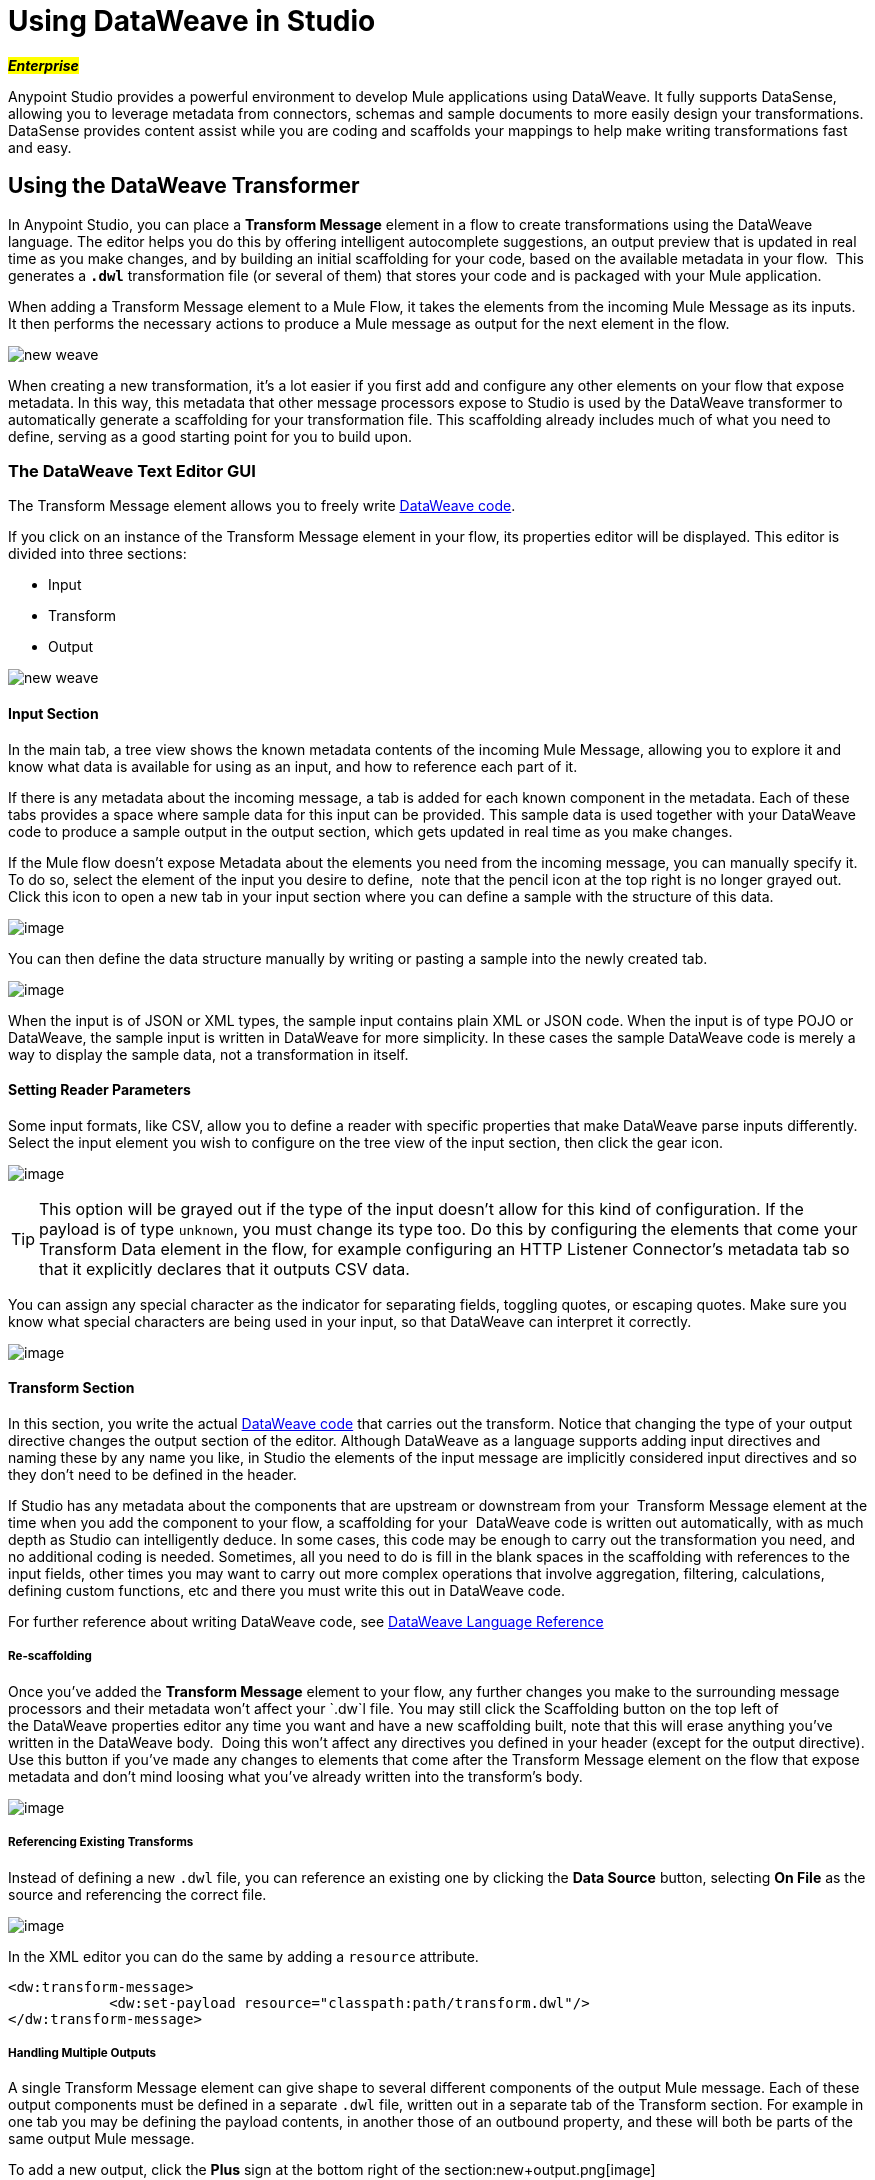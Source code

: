 = Using DataWeave in Studio
:keywords: studio, anypoint, esb, transform, transformer, format, aggregate, rename, split, filter convert, xml, json, csv, pojo, java object, metadata, dataweave, data weave, datamapper, dwl, dfl, dw, output structure, input structure, map, mapping

#*_Enterprise_*#

Anypoint Studio provides a powerful environment to develop Mule applications using DataWeave. It fully supports DataSense, allowing you to leverage metadata from connectors, schemas and sample documents to more easily design your transformations. DataSense provides content assist while you are coding and scaffolds your mappings to help make writing transformations fast and easy.

== Using the DataWeave Transformer

In Anypoint Studio, you can place a *Transform Message* element in a flow to create transformations using the DataWeave language. The editor helps you do this by offering intelligent autocomplete suggestions, an output preview that is updated in real time as you make changes, and by building an initial scaffolding for your code, based on the available metadata in your flow.  This generates a *`.dwl`* transformation file (or several of them) that stores your code and is packaged with your Mule application.

When adding a Transform Message element to a Mule Flow, it takes the elements from the incoming Mule Message as its inputs. It then performs the necessary actions to produce a Mule message as output for the next element in the flow.

image:new_weave.png[new weave]

When creating a new transformation, it's a lot easier if you first add and configure any other elements on your flow that expose metadata. In this way, this metadata that other message processors expose to Studio is used by the DataWeave transformer to automatically generate a scaffolding for your transformation file. This scaffolding already includes much of what you need to define, serving as a good starting point for you to build upon.

=== The DataWeave Text Editor GUI

The Transform Message element allows you to freely write https://developer.mulesoft.com/docs/dataweave[DataWeave code].

If you click on an instance of the Transform Message element in your flow, its properties editor will be displayed. This editor is divided into three sections:

* Input
* Transform
* Output

image:new_weave.png[new weave]

==== Input Section

In the main tab, a tree view shows the known metadata contents of the incoming Mule Message, allowing you to explore it and know what data is available for using as an input, and how to reference each part of it.

If there is any metadata about the incoming message, a tab is added for each known component in the metadata. Each of these tabs provides a space where sample data for this input can be provided. This sample data is used together with your DataWeave code to produce a sample output in the output section, which gets updated in real time as you make changes.

If the Mule flow doesn't expose Metadata about the elements you need from the incoming message, you can manually specify it. To do so, select the element of the input you desire to define,  note that the pencil icon at the top right is no longer grayed out. Click this icon to open a new tab in your input section where you can define a sample with the structure of this data.

image:input.png[image]

You can then define the data structure manually by writing or pasting a sample into the newly created tab.

image:input_payload+2.png[image]

When the input is of JSON or XML types, the sample input contains plain XML or JSON code. When the input is of type POJO or DataWeave, the sample input is written in DataWeave for more simplicity. In these cases the sample DataWeave code is merely a way to display the sample data, not a transformation in itself.

==== Setting Reader Parameters

Some input formats, like CSV, allow you to define a reader with specific properties that make DataWeave parse inputs differently. Select the input element you wish to configure on the tree view of the input section, then click the gear icon.

image:edit_input_reader1.png[image]

[TIP]
This option will be grayed out if the type of the input doesn't allow for this kind of configuration. If the payload is of type `unknown`, you must change its type too. Do this by configuring the elements that come your Transform Data element in the flow, for example configuring an HTTP Listener Connector's metadata tab so that it explicitly declares that it outputs CSV data.

You can assign any special character as the indicator for separating fields, toggling quotes, or escaping quotes. Make sure you know what special characters are being used in your input, so that DataWeave can interpret it correctly.

image:edit_input_reader2.png[image]

==== Transform Section

In this section, you write the actual https://developer.mulesoft.com/docs/dataweave[DataWeave code] that carries out the transform. Notice that changing the type of your output directive changes the output section of the editor. Although DataWeave as a language supports adding input directives and naming these by any name you like, in Studio the elements of the input message are implicitly considered input directives and so they don't need to be defined in the header.

If Studio has any metadata about the components that are upstream or downstream from your  Transform Message element at the time when you add the component to your flow, a scaffolding for your  DataWeave code is written out automatically, with as much depth as Studio can intelligently deduce. In some cases, this code may be enough to carry out the transformation you need, and no additional coding is needed. Sometimes, all you need to do is fill in the blank spaces in the scaffolding with references to the input fields, other times you may want to carry out more complex operations that involve aggregation, filtering, calculations, defining custom functions, etc and there you must write this out in DataWeave code.

For further reference about writing DataWeave code, see https://developer.mulesoft.com/docs/dataweave[DataWeave Language Reference]

===== Re-scaffolding

Once you've added the *Transform Message* element to your flow, any further changes you make to the surrounding message processors and their metadata won't affect your `.dw`l file. You may still click the Scaffolding button on the top left of the DataWeave properties editor any time you want and have a new scaffolding built, note that this will erase anything you've written in the DataWeave body.  Doing this won't affect any directives you defined in your header (except for the output directive). Use this button if you've made any changes to elements that come after the Transform Message element on the flow that expose metadata and don't mind loosing what you've already written into the transform's body.

image:new_outputdw.png[image]

===== Referencing Existing Transforms

Instead of defining a new `.dwl` file, you can reference an existing one by clicking the *Data Source* button, selecting *On File* as the source and referencing the correct file.

image:use_existing.png[image]

In the XML editor you can do the same by adding a `resource` attribute.

[source, xml, linenums]
----
<dw:transform-message>
            <dw:set-payload resource="classpath:path/transform.dwl"/>
</dw:transform-message> 
----

===== Handling Multiple Outputs

A single Transform Message element can give shape to several different components of the output Mule message. Each of these output components must be defined in a separate `.dwl` file, written out in a separate tab of the Transform section. For example in one tab you may be defining the payload contents, in another those of an outbound property, and these will both be parts of the same output Mule message.

To add a new output, click the *Plus* sign at the bottom right of the section:new+output.png[image]

A new tab will then appear, there you can specify where in the output Mule message to place the output of this DataWeave transform. In case you're creating a new variable or property, you must also set a name for it.

image:new_output2dw.png[image]

In the XML editor you can do the same by adding multiple child elements inside the `dw:transform-message` component.

[source, xml, linenums]
----
<dw:transform-message>
            <dw:set-payload resource="classpath:path/transform.dwl"/>
            <dw:set-variable variableName="myVariable" resource="classpath:path/transform.dwl"/>
            <dw:set-session-variable variableName="mySessionVariable" resource="classpath:path/transform.dwl"/>
</dw:transform-message>
----


==== Output Section

This section has two tabs, one of them shows you a neat expandable tree view of the output data structure, the other shows you a preview of what the actual output looks like, built from any sample data you provide in the input section. As you make changes in the transport section, notice how the data structure changes. The output of the transformer is made into the selected component of the output mule message.  If your transformer has multiple outputs, the *Preview* tab will display the one corresponding to the currently selected transform.

If there's any syntax error in the transport section, error notifications are displayed in the output section, as no actual output is produced.

== Using DataWeave Language Elsewhere

All components in Mule that support link:/mule-user-guide/v/3.7/mule-expression-language-mel[Mule Expression Language] also support expressions written in DataWeave Language. To invoke an expression written in DataWeave language, simply invoke the `dw()` function, the expression will return whatever the transform outputs.

DataWeave expressions defined within this function work just as those defined within a Transform Message element, the only difference is that the output is returned into the expression's result, wherever it may be.

For example, you can define a custom object and populate it with elements from the payload:

----
dw(myobject:{id:payload.accountid, user:payload.user})
----

That same expression could be added inside a Logger, within a MEL expression, to print out its result:

----
#[`dw(myobject:{id:payload.accountid, user:payload.user})`]
----

== Calling Global MEL Functions from DataWeave Code

If you define a global link://developer.mulesoft.com/docs/display/current/Mule+Expression+Language+MEL[Mule Expression Language] (MEL) function in your Mule project, you can then invoke it anywhere in your DataWeave code, without need for any special syntax.

To create one such global function, you must edit your Mule project's XML file and enclose any functions that you wish to define in the following set of tags, which must be placed in the global elements section, before any of the flows are defined.

[source, xml, linenums]
----
<configuration doc:name="Configuration">
     <expression-language>
         <global-functions>

         </global-functions>
     </expression-language>
 </configuration>
----


In this space you can use any MEL expression to define custom functions, for example:

[source, xml, linenums]
----
<configuration doc:name="Configuration">
     <expression-language>
         <global-functions>
             def newUser() {
                 return ["name" : "mariano"]
             }
             def upperName(user) {
                 return user.name.toUpperCase()
             }
         </global-functions>
     </expression-language>
 </configuration>
----


With that in place, in the DataWeave code of your Transform Message element you can just refer to these functions. Note that the inputs and outputs of these functions can even be objects and arrays.

[source, ruby, linenums]
----
%dw 1.0
%output application/json
---
{
  "foo" :  newUser(),
  "bar":  upperName(newUser())
}
----


Even with these external functions in place, you should be able to preview the output of this transform, updated in real time as you edit it.


== Known Issues and Limitations

* As scaffoldings in the Transform Message element are built automatically based on the required output, when the required output has a very large structure, the building of this entire structure in DataWeave code might take the editor a long time. A way to make this optional or limited in such cases needs to be provided.

